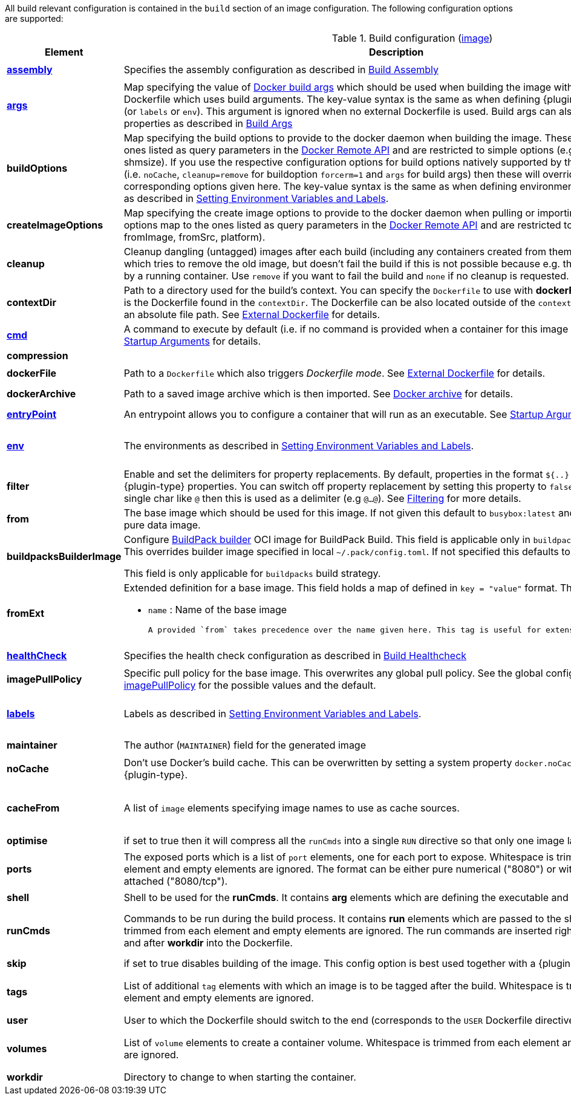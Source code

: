 All build relevant configuration is contained in the `build` section
of an image configuration. The following configuration options are supported:

[[config-image-build]]
.Build configuration (<<config-image, image>>)
[cols="1,5,1"]
|===
| Element | Description | Property

| <<config-image-build-assembly, *assembly*>>
| Specifies the assembly configuration as described in <<config-image-build-assembly,Build Assembly>>
| `jkube.container-image.assembly.xxx`

| <<property-buildargs, *args*>>
| Map specifying the value of https://docs.docker.com/engine/reference/commandline/build/#set-build-time-variables-build-arg[Docker build args]
which should be used when building the image with an external Dockerfile which uses build arguments. The key-value syntax is the same as when defining {plugin-type} properties (or `labels` or `env`).
This argument is ignored when no external Dockerfile is used. Build args can also be specified as properties as
described in <<property-buildargs,Build Args>>
| `jkube.container-image.args`

| *buildOptions*
| Map specifying the build options to provide to the docker daemon when building the image. These options map to the ones listed as query parameters in the
https://docs.docker.com/engine/reference/api/docker_remote_api_v1.24/#build-image-from-a-dockerfile[Docker Remote API] and are restricted to simple options
(e.g.: memory, shmsize). If you use the respective configuration options for build options natively supported by the build configuration (i.e. `noCache`, `cleanup=remove` for buildoption `forcerm=1` and `args` for build args) then these will override any corresponding options given here. The key-value syntax is the same as when defining environment variables or labels as described in <<misc-env,Setting Environment Variables and Labels>>.
| `jkube.container-image.buildOptions`

| *createImageOptions*
| Map specifying the create image options to provide to the docker daemon when pulling or
  importing an image.
  These options map to the ones listed as query parameters in the
  https://docs.docker.com/engine/api/v1.41/#operation/ImageCreate[Docker Remote API] and are
  restricted to simple options (e.g.: fromImage, fromSrc, platform).
|

| *cleanup*
| Cleanup dangling (untagged) images after each build (including any containers created from them). Default is `try` which tries to remove the old image, but doesn't fail the build if this is not possible because e.g. the image is still used by a running container. Use `remove` if you want to fail the build and `none` if no cleanup is requested.
| `jkube.container-image.cleanup`

| [[context-dir]]*contextDir*
| Path to a directory used for the build's context. You can specify the `Dockerfile` to use with *dockerFile*, which by default is the Dockerfile found in the `contextDir`. The Dockerfile can be also located outside of the `contextDir`, if provided with an absolute file path. See <<external-dockerfile, External Dockerfile>> for details.
| `jkube.container-image.contextDir`

| <<misc-startup, *cmd*>>
| A command to execute by default (i.e. if no command is provided when a container for this image is started). See <<misc-startup,Startup Arguments>> for details.
| `jkube.container-image.cmd`

| *compression*
|
ifeval::["{plugin-type}" == "gradle"]
The compression mode how the build archive is transmitted to the docker daemon (`{task-prefix}Build`) and how docker build archives are attached to this build as sources. The value can be `none` (default), `gzip` or `bzip2`.
endif::[]
ifeval::["{plugin-type}" == "maven"]
The compression mode how the build archive is transmitted to the docker daemon (`{goal-prefix}:build`) and how docker build archives are attached to this build as sources. The value can be `none` (default), `gzip` or `bzip2`.
endif::[]
|

| *dockerFile*
| Path to a `Dockerfile` which also triggers _Dockerfile mode_. See <<external-dockerfile, External Dockerfile>> for details.
| `jkube.container-image.dockerFile`

| *dockerArchive*
| Path to a saved image archive which is then imported. See <<external-dockerfile, Docker archive>> for details.
| `jkube.container-image.dockerArchive`

| <<misc-startup, *entryPoint*>>
| An entrypoint allows you to configure a container that will run as an executable. See <<misc-startup,Startup Arguments>> for details.
| `jkube.container-image.entrypoint`

| <<misc-env, *env*>>
| The environments as described in <<misc-env,Setting Environment Variables and Labels>>.
| `jkube.container-image.env`

  e.g. `jkube.container-image.env.FOO=bar`

| *filter*
| Enable and set the delimiters for property replacements. By default, properties in the format `${..}` are replaced with {plugin-type} properties. You can switch off property replacement by setting this property to `false`. When using a single char like `@` then this is used as a delimiter (e.g `@...@`). See <<build-filtering, Filtering>> for more details.
| `jkube.container-image.filter`

| [[build-config-from]]*from*
| The base image which should be used for this image. If not given this default to `busybox:latest` and is suitable for a pure data image.
ifeval::["{task-prefix}" == "oc"]
In case of an <<build-openshift,S2I Binary build>> this parameter specifies the S2I Builder Image to use, which by default is `fabric8/s2i-java:latest`. See also <<build-config-from-ext,from-ext>> how to add additional properties for the base image.
endif::[]
ifeval::["{goal-prefix}" == "oc"]
In case of an <<build-openshift,S2I Binary build>> this parameter specifies the S2I Builder Image to use, which by default is `fabric8/s2i-java:latest`. See also <<build-config-from-ext,from-ext>> how to add additional properties for the base image.
endif::[]
| `jkube.container-image.from`

| *buildpacksBuilderImage*
|  Configure https://buildpacks.io/docs/for-platform-operators/concepts/builder/[BuildPack builder] OCI image for BuildPack Build. This field is applicable only in `buildpacks` build strategy. This overrides builder image specified in local `~/.pack/config.toml`. If not specified this defaults to `null`.

  This field is only applicable for `buildpacks` build strategy.
|

| [[build-config-from-ext]]**fromExt**
a| Extended definition for a base image. This field holds a map of defined in `key = "value"` format. The known keys are:

* `name` : Name of the base image
ifeval::["{task-prefix}" == "oc"]
* `kind` : Kind of the reference to the builder image when in S2I build mode. By default its `ImageStreamTag` but can be also `ImageStream`. An alternative would be `DockerImage`
* `namespace` : Namespace where this builder image lives.
endif::[]
ifeval::["{goal-prefix}" == "oc"]
* `kind` : Kind of the reference to the builder image when in S2I build mode. By default its `ImageStreamTag` but can be also `ImageStream`. An alternative would be `DockerImage`
* `namespace` : Namespace where this builder image lives.
endif::[]

  A provided `from` takes precedence over the name given here. This tag is useful for extensions of this plugin.
| `jkube.container-image.fromExt`

| <<config-image-build-healthcheck, *healthCheck*>>
| Specifies the health check configuration as described in <<config-image-build-healthcheck,Build Healthcheck>>
| `jkube.container-image.healthcheck.xxx`

| *imagePullPolicy*
| Specific pull policy for the base image. This overwrites any global pull policy.
See the global configuration option <<image-pull-policy, imagePullPolicy>> for the possible values and the default.
| `jkube.container-image.imagePullPolicy`

| <<misc-env, *labels*>>
| Labels  as described in <<misc-env,Setting Environment Variables and Labels>>.
| `jkube.container-image.labels`

  e.g. `jkube.container-image.label.foo=bar`

| *maintainer*
| The author (`MAINTAINER`) field for the generated image
| `jkube.container-image.maintainer`

| *noCache*
| Don't use Docker's build cache. This can be overwritten by setting a system property `docker.noCache` when running {plugin-type}.
| `jkube.container-image.nocache`

| *cacheFrom*
| A list of `image` elements specifying image names to use as cache sources.
| `jkube.container-image.cachefrom`

  e.g. `jkube.container-image.cachefrom.1=my-cache-image:0.0.1`

| *optimise*
| if set to true then it will compress all the `runCmds` into a single `RUN` directive so that only one image layer is created.
| `jkube.container-image.optimise`

| *ports*
| The exposed ports which is a list of `port` elements, one for each port to expose. Whitespace is trimmed from each element and empty elements are ignored. The format can be either pure numerical ("8080") or with the protocol attached ("8080/tcp").
| `jkube.container-image.ports`

  e.g. `jkube.container-image.ports.1=8080`

| *shell*
| Shell to be used for the *runCmds*. It contains *arg* elements which are defining the executable and its params.
| `jkube.container-image.shell`

| *runCmds*
| Commands to be run during the build process. It contains *run* elements which are passed to the shell. Whitespace is trimmed from each element and empty elements are ignored. The run commands are inserted right after the assembly and after *workdir* into the Dockerfile.
| `jkube.container-image.runCmds`

  e.g. `jkube.container-image.runCmds.1=groupadd -r appUser`

| *skip*
| if set to true disables building of the image. This config option is best used together with a {plugin-type} property
| `jkube.container-image.skip`

| *tags*
| List of additional `tag` elements with which an image is to be tagged after the build. Whitespace is trimmed from each element and empty elements are ignored.
| `jkube.container-image.tags`

  e.g. `jkube.container-image.tags.1=latest`

| *user*
| User to which the Dockerfile should switch to the end (corresponds to the `USER` Dockerfile directive).
| `jkube.container-image.user`

| *volumes*
| List of `volume` elements to create a container volume. Whitespace is trimmed from each element and empty elements are ignored.
| `jkube.container-image.volumes`

  e.g. `jkube.container-image.volumes.1=/path/to/expose`

| *workdir*
| Directory to change to when starting the container.
| `jkube.container-image.workdir`
|===


ifeval::["{plugin-type}" == "maven"]
From this configuration this Plugin creates an in-memory Dockerfile,
copies over the assembled files and calls the Docker daemon via its
remote API.

.Example
[source,xml,indent=0,subs="verbatim,quotes,attributes"]
----
<build>
  <from>java:8u40</from>
  <maintainer>john.doe@example.com</maintainer>
  <tags>
    <tag>latest</tag>
    <tag>${project.version}</tag>
  </tags>
  <ports>
    <port>8080</port>
  </ports>
  <volumes>
    <volume>/path/to/expose</volume>
  </volumes>
  <buildOptions>
    <shmsize>2147483648</shmsize>
  </buildOptions>

  <shell>
    <exec>
      <arg>/bin/sh</arg>
      <arg>-c</arg>
    </exec>
  </shell>
  <runCmds>
    <run>groupadd -r appUser</run>
    <run>useradd -r -g appUser appUser</run>
  </runCmds>

  <entryPoint>
    <!-- exec form for ENTRYPOINT -->
    <exec>
      <arg>java</arg>
      <arg>-jar</arg>
      <arg>/opt/demo/server.jar</arg>
    </exec>
  </entryPoint>

  <assembly>
    <mode>dir</mode>
    <targetDir>/opt/demo</targetDir>
  </assembly>
</build>
----

In order to see the individual build steps you can switch on `verbose` mode either by setting the property
`jkube.docker.verbose` or by using `<verbose>true</verbose>` in the <<build-goal-configuration,Build Goal configuration>>
endif::[]
